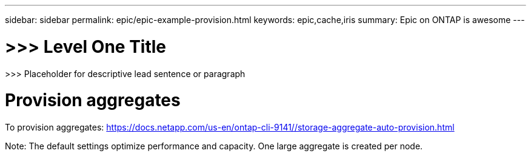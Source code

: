 ---
sidebar: sidebar
permalink: epic/epic-example-provision.html
keywords: epic,cache,iris
summary: Epic on ONTAP is awesome
---

= >>> Level One Title

:hardbreaks:
:nofooter:
:icons: font
:linkattrs:
:imagesdir: ../media

[.lead]
>>> Placeholder for descriptive lead sentence or paragraph

= Provision aggregates

To provision aggregates: https://docs.netapp.com/us-en/ontap-cli-9141//storage-aggregate-auto-provision.html

Note: The default settings optimize performance and capacity. One large aggregate is created per node.
